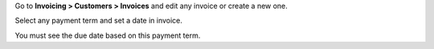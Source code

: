 Go to **Invoicing > Customers > Invoices** and edit any invoice or create a new
one.

Select any payment term and set a date in invoice.

You must see the due date based on this payment term.
